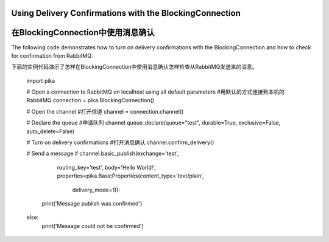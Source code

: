 Using Delivery Confirmations with the BlockingConnection
========================================================
在BlockingConnection中使用消息确认
========================================================

The following code demonstrates how to turn on delivery confirmations with the BlockingConnection and how to check for confirmation from RabbitMQ::

下面的实例代码演示了怎样在BlockingConnection中使用消息确认怎样检查从RabbitMQ发送来的消息。

    import pika

    # Open a connection to RabbitMQ on localhost using all default parameters
    #用默认的方式连接到本机的RabbitMQ
    connection = pika.BlockingConnection()

    # Open the channel
    #打开信道
    channel = connection.channel()

    # Declare the queue
    #申请队列
    channel.queue_declare(queue="test", durable=True, exclusive=False, auto_delete=False)

    # Turn on delivery confirmations
    #打开消息确认
    channel.confirm_delivery()

    # Send a message
    if channel.basic_publish(exchange='test',
                             routing_key='test',
                             body='Hello World!',
                             properties=pika.BasicProperties(content_type='text/plain',
                                                             delivery_mode=1)):
        print('Message publish was confirmed')
    else:
        print('Message could not be confirmed')
